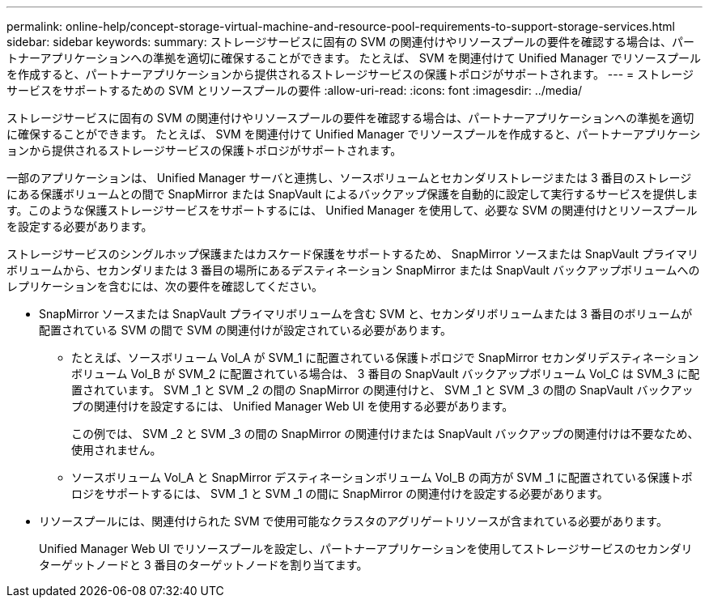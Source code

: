 ---
permalink: online-help/concept-storage-virtual-machine-and-resource-pool-requirements-to-support-storage-services.html 
sidebar: sidebar 
keywords:  
summary: ストレージサービスに固有の SVM の関連付けやリソースプールの要件を確認する場合は、パートナーアプリケーションへの準拠を適切に確保することができます。 たとえば、 SVM を関連付けて Unified Manager でリソースプールを作成すると、パートナーアプリケーションから提供されるストレージサービスの保護トポロジがサポートされます。 
---
= ストレージサービスをサポートするための SVM とリソースプールの要件
:allow-uri-read: 
:icons: font
:imagesdir: ../media/


[role="lead"]
ストレージサービスに固有の SVM の関連付けやリソースプールの要件を確認する場合は、パートナーアプリケーションへの準拠を適切に確保することができます。 たとえば、 SVM を関連付けて Unified Manager でリソースプールを作成すると、パートナーアプリケーションから提供されるストレージサービスの保護トポロジがサポートされます。

一部のアプリケーションは、 Unified Manager サーバと連携し、ソースボリュームとセカンダリストレージまたは 3 番目のストレージにある保護ボリュームとの間で SnapMirror または SnapVault によるバックアップ保護を自動的に設定して実行するサービスを提供します。このような保護ストレージサービスをサポートするには、 Unified Manager を使用して、必要な SVM の関連付けとリソースプールを設定する必要があります。

ストレージサービスのシングルホップ保護またはカスケード保護をサポートするため、 SnapMirror ソースまたは SnapVault プライマリボリュームから、セカンダリまたは 3 番目の場所にあるデスティネーション SnapMirror または SnapVault バックアップボリュームへのレプリケーションを含むには、次の要件を確認してください。

* SnapMirror ソースまたは SnapVault プライマリボリュームを含む SVM と、セカンダリボリュームまたは 3 番目のボリュームが配置されている SVM の間で SVM の関連付けが設定されている必要があります。
+
** たとえば、ソースボリューム Vol_A が SVM_1 に配置されている保護トポロジで SnapMirror セカンダリデスティネーションボリューム Vol_B が SVM_2 に配置されている場合は、 3 番目の SnapVault バックアップボリューム Vol_C は SVM_3 に配置されています。 SVM _1 と SVM _2 の間の SnapMirror の関連付けと、 SVM _1 と SVM _3 の間の SnapVault バックアップの関連付けを設定するには、 Unified Manager Web UI を使用する必要があります。
+
この例では、 SVM _2 と SVM _3 の間の SnapMirror の関連付けまたは SnapVault バックアップの関連付けは不要なため、使用されません。

** ソースボリューム Vol_A と SnapMirror デスティネーションボリューム Vol_B の両方が SVM _1 に配置されている保護トポロジをサポートするには、 SVM _1 と SVM _1 の間に SnapMirror の関連付けを設定する必要があります。


* リソースプールには、関連付けられた SVM で使用可能なクラスタのアグリゲートリソースが含まれている必要があります。
+
Unified Manager Web UI でリソースプールを設定し、パートナーアプリケーションを使用してストレージサービスのセカンダリターゲットノードと 3 番目のターゲットノードを割り当てます。


